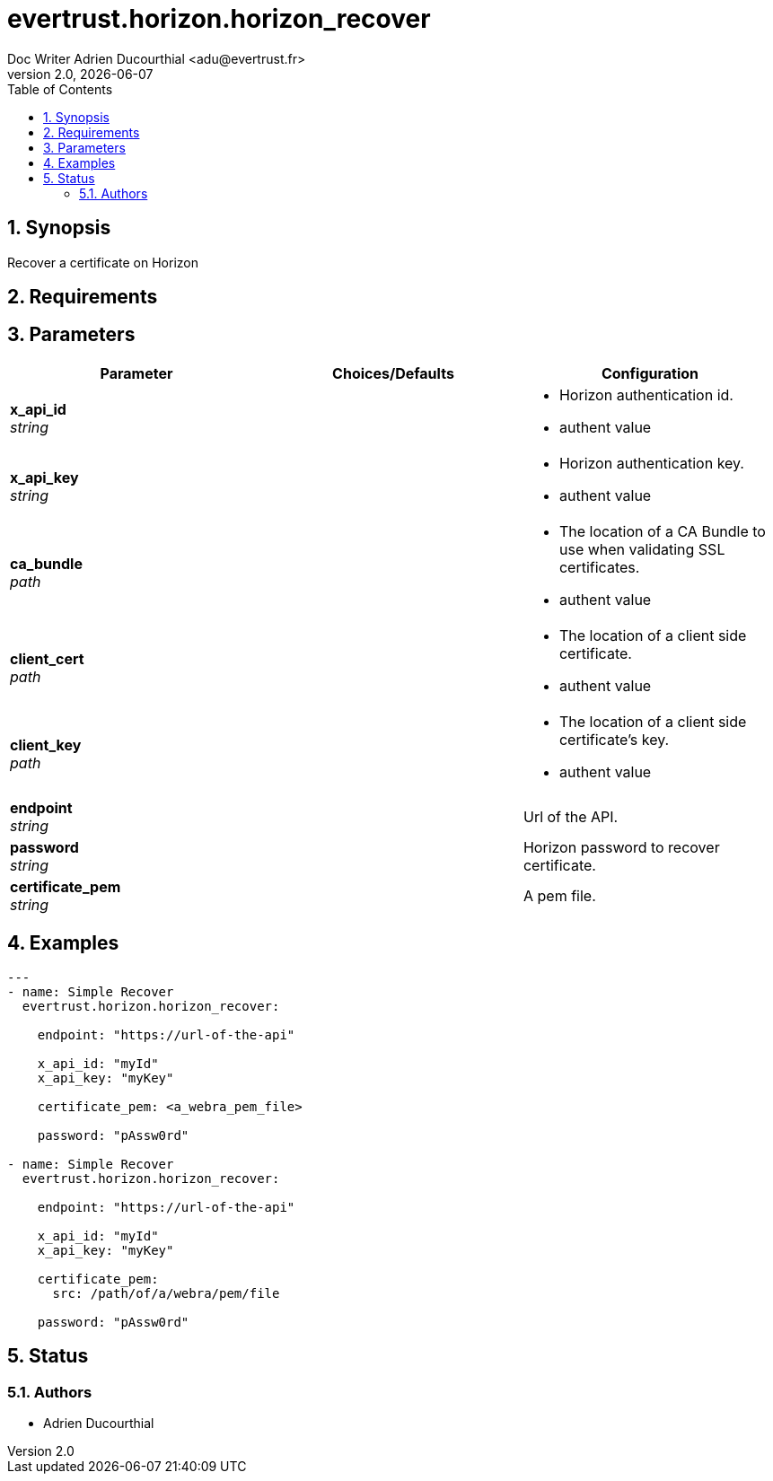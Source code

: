 = evertrust.horizon.horizon_recover
Doc Writer Adrien Ducourthial <adu@evertrust.fr>
v2.0, {docdate}
:version: 2.0
:imagesdir: ./images
:title-page:
:numbered:
:toc:

== Synopsis
Recover a certificate on Horizon

== Requirements

== Parameters
|===
| Parameter | Choices/Defaults | Configuration

| *x_api_id* +
_string_
| 
a| * Horizon authentication id.
* authent value

| *x_api_key* +
_string_
|
a| * Horizon authentication key.
* authent value

| *ca_bundle* +
_path_
|
a| * The location of a CA Bundle to use when validating SSL certificates.
* authent value

| *client_cert* +
_path_
|
a| * The location of a client side certificate.
* authent value

| *client_key* +
_path_
|
a| * The location of a client side certificate's key.
* authent value

| *endpoint* +
_string_
| 
| Url of the API.

| *password* +
_string_
|
| Horizon password to recover certificate.

| *certificate_pem* +
_string_
|
| A pem file.

|===

== Examples
``` yaml
--- 
- name: Simple Recover
  evertrust.horizon.horizon_recover:

    endpoint: "https://url-of-the-api"
        
    x_api_id: "myId"
    x_api_key: "myKey"

    certificate_pem: <a_webra_pem_file>

    password: "pAssw0rd"

- name: Simple Recover
  evertrust.horizon.horizon_recover:

    endpoint: "https://url-of-the-api"
        
    x_api_id: "myId"
    x_api_key: "myKey"

    certificate_pem: 
      src: /path/of/a/webra/pem/file

    password: "pAssw0rd"
```

== Status
=== Authors
- Adrien Ducourthial
